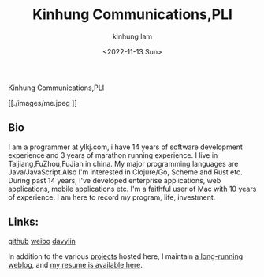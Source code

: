 #+AUTHOR: kinhung lam
#+EMAIL: linjxljx@gmail.com
#+DATE: <2022-11-13 Sun>
#+TITLE: Kinhung Communications,PLI
#+OPTIONS: title:nil
#+STARTUP: showall

#+begin_logo
Kinhung Communications,PLI
#+end_logo
[[./images/me.jpeg
]]
** Bio
I am a programmer at ylkj.com, i have 14 years of software development experience and 3 years of marathon running experience.
I live in Taijiang,FuZhou,FuJian in china.
My major programming languages are Java/JavaScript.Also I'm interested in Clojure/Go, Scheme and Rust etc.
During past 14 years, I've developed enterprise applications, web applications, mobile applications etc.
I'm a faithful user of Mac with 10 years of experience.
I am here to record my program, life, investment.

** Links:
[[https://github.com/davylin][github]]
[[http://weibo.com/u/2150445074][weibo]]
[[https://www.linkedin.cn/incareer/in/davy-lin-4a084260][davylin]]

In addition to the various [[./portfolio/index.org][projects]] hosted here, I maintain
[[./blog/index.org][a long-running weblog]], and [[./resume.org][my resume is available here]].
